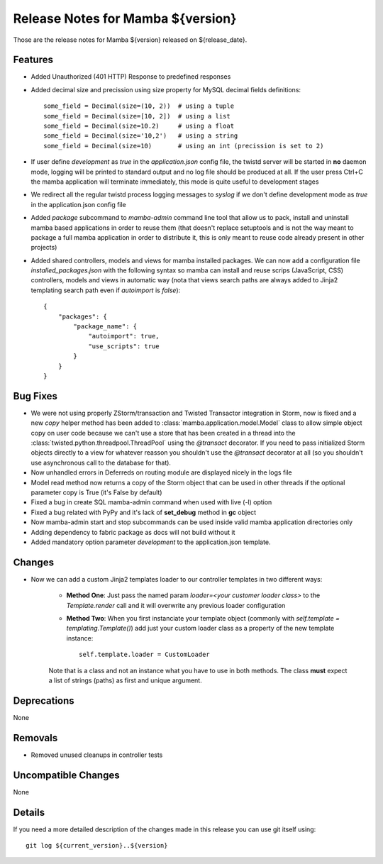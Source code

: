 Release Notes for Mamba ${version}
==================================

..
   Any new feature or bugfix should be listed in this file, for trivial fixes
    or features a bulleted list item is enough but for more sphisticated
    additions a subsection for their own is required.

Those are the release notes for Mamba ${version} released on ${release_date}.

Features
--------

* Added Unauthorized (401 HTTP) Response to predefined responses
* Added decimal size and precission using size property for MySQL decimal fields definitions::

    some_field = Decimal(size=(10, 2))  # using a tuple
    some_field = Decimal(size=[10, 2])  # using a list
    some_field = Decimal(size=10.2)     # using a float
    some_field = Decimal(size='10,2')   # using a string
    some_field = Decimal(size=10)       # using an int (precission is set to 2)
* If user define `development` as `true` in the `application.json` config file, the twistd server will be started in **no** daemon mode, logging will be printed to standard output and no log file should be produced at all. If the user press Ctrl+C the mamba application will terminate immediately, this mode is quite useful to development stages
* We redirect all the regular twistd process logging messages to `syslog` if we don't define development mode as `true` in the application.json config file
* Added `package` subcommand to `mamba-admin` command line tool that allow us to pack, install and uninstall mamba based applications in order to reuse them (that doesn't replace setuptools and is not the way meant to package a full mamba application in order to distribute it, this is only meant to reuse code already present in other projects)
* Added shared controllers, models and views for mamba installed packages. We can now add a configuration file `installed_packages.json` with the following syntax so mamba can install and reuse scrips (JavaScript, CSS) controllers, models and views in automatic way (nota that views search paths are always added to Jinja2 templating search path even if `autoimport` is `false`)::


        {
            "packages": {
                "package_name": {
                    "autoimport": true,
                    "use_scripts": true
                }
            }
        }

Bug Fixes
---------

* We were not using properly ZStorm/transaction and Twisted Transactor integration in Storm, now is fixed and a new `copy` helper method has been added to :class:`mamba.application.model.Model` class to allow simple object copy on user code because we can't use a store that has been created in a thread into the :class:`twisted.python.threadpool.ThreadPool` using the `@transact` decorator. If you need to pass initialized Storm objects directly to a view for whatever reasson you shouldn't use the `@transact` decorator at all (so you shouldn't use asynchronous call to the database for that).
* Now unhandled errors in Deferreds on routing module are displayed nicely in the logs file
* Model read method now returns a copy of the Storm object that can be used in other threads if the optional parameter copy is True (it's False by default)
* Fixed a bug in create SQL mamba-admin command when used with live (-l) option
* Fixed a bug related with PyPy and it's lack of **set_debug** method in **gc** object
* Now mamba-admin start and stop subcommands can be used inside valid mamba application directories only
* Adding dependency to fabric package as docs will not build without it
* Added mandatory option parameter `development` to the application.json template.

Changes
-------

* Now we can add a custom Jinja2 templates loader to our controller templates in two different ways:

    * **Method One**: Just pass the named param `loader=<your customer loader class>` to the `Template.render` call and it will overwrite any previous loader configuration
    * **Method Two**: When you first instanciate your template object (commonly with `self.template = templating.Template()`) add just your custom loader class as a property of the new template instance::

        self.template.loader = CustomLoader

    Note that is a class and not an instance what you have to use in both methods. The class **must** expect a list of strings (paths) as first and unique argument.


Deprecations
------------

None

Removals
--------

* Removed unused cleanups in controller tests

Uncompatible Changes
--------------------

None

Details
-------

If you need a more detailed description of the changes made in this release you
can use git itself using::

   git log ${current_version}..${version}
